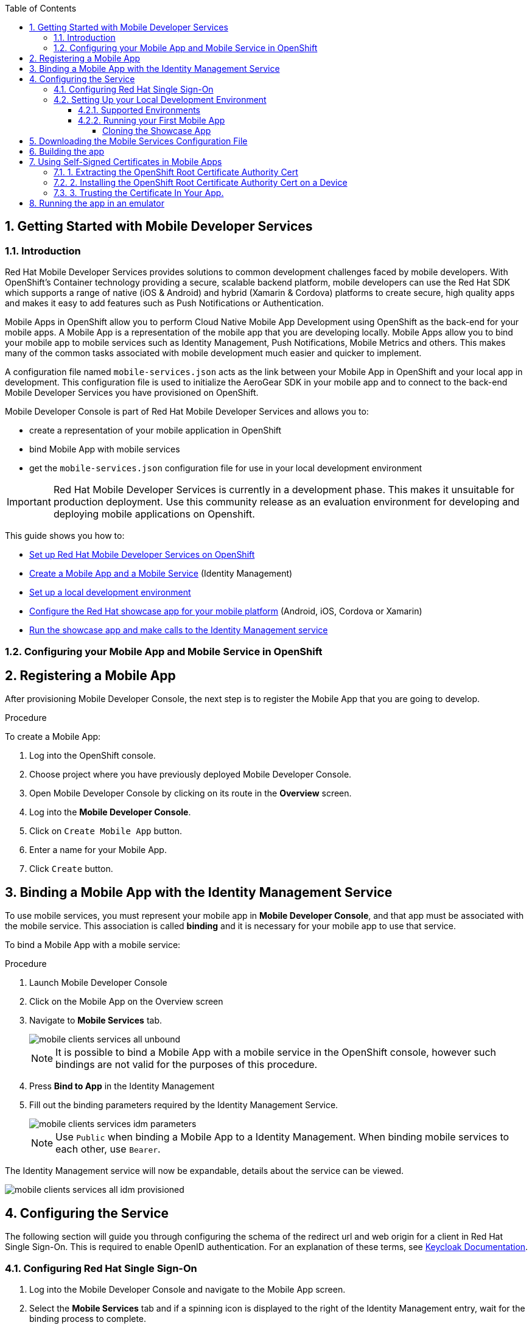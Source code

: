 :org-name: AeroGear

:product-name: Mobile Services

:release-number: 1.0.0
:showcase-version: 0.8.0
:installer-release-number: 2.0.0
:xamarin-sdk-release-number: 2.0.1
:ios-sdk-release-number: 2.0.0
:android-sdk-release-number: 2.0.0

:service-name:

:mobile-client: Mobile App
:mobile-client-openshift: Mobile Client in your OpenShift project
:mobile-cli: Mobile CLI

// Metrics Service
:metrics-service: Mobile Metrics
:grafana-ui: Grafana
:prometheus-ui: Prometheus

// IDM Service
:keycloak-service: Identity Management
:keycloak-ui: Keycloak Admin UI
:keycloak-dashboard: Auth Dashboard
:idm-name: Keycloak
:idm-docs-link: https://www.keycloak.org/documentation.html

// Push Service

:unifiedpush-service: Push Notifications
:push-ui: Unified Push Admin UI
:push-notification: push notification

// Build Service
:mobile-ci-cd-service: Mobile CI/CD
:mobilecicd-ui: Jenkins UI

// Device Security
:device-security-service: Device Checks
:app-security-service: Mobile Security

// Sync Service
:sync-service: Data Sync
:sync-server: Voyager Server
:sync-client: Voyager Client

// TODO: fix this. There are versions on the backend framework libs
// And a version on the sync client (independent of each other also)
// :data-sync-version:

:SDK: AeroGear SDK
:ios-sdk: AeroGear SDK for iOS
:android-sdk: AeroGear SDK for Android
:js-sdk: AeroGear SDK for Cordova
:xamarin-sdk: AeroGear SDK for Xamarin

:mobile-developer-console: Mobile Developer Console

// links

:link-product-doc-home: https://docs.aerogear.org/aerogear/latest
//:rn-link: {link-product-doc-home}/1.0_release_notes
:idm-guide-link: {link-product-doc-home}/identity-management.html
:metrics-guide-link: {link-product-doc-home}/mobile-metrics.html
:push-guide-link: {link-product-doc-home}/push-notifications.html
:device-security-guide-link: {link-product-doc-home}/device-security.html
:getting-started-guide-link: {link-product-doc-home}/getting-started.html

:data-sync-guide-link: {link-product-doc-home}/data-sync.html
:data-sync-queries-link: {link-product-doc-home}/ds-query.html
:data-sync-auth-link: {link-product-doc-home}/ds-auth.html


:toc:
:toclevels: 4
:numbered:
:imagesdir: shared/images

:ProductName: Red Hat Managed Integration
:ProductShortName: Mobile Developer Services
:ProductRelease: 1.0
:ProductVersion: 1
:LatestVersion: 1.0

:DocInfoProductName: mobile_services
:DocInfoProductNumber: 1

:org-name: Red Hat
:product-name: Mobile Developer Services

:keycloak-ui: Red Hat SSO Admin UI
:idm-name: Red Hat Single Sign-On
:idm-docs-link:  https://access.redhat.com/products/red-hat-single-sign-on



:context: downstream

// ENVIRONMENT / CP SERVER - stage, qa, or production
// default env is prod
// ifndef::cp-server[]
:cp-server: access.redhat.com
// endif::[]

// BUILD LANGUAGE
// default language is en
// ifndef::language[]
:language: en-us
// endif::[]

// FORMAT AND PAGING
// default paging is single
:paging: html-single

// paged only for html format, all other formats (pdf, epub, single) use single
// ifeval::["{format}" == "html"]
:paging: html
// endif::[]

:link-product-doc-home: https://{cp-server}/documentation/{language}/{DocInfoProductName}
:rn-link: {link-product-doc-home}/{DocInfoProductNumber}/{paging}/1.0_release_notes
:idm-guide-link: {link-product-doc-home}/{DocInfoProductNumber}/{paging}/using_the_identity_management_mobile_service
:metrics-guide-link: {link-product-doc-home}/{DocInfoProductNumber}/{paging}/using_the_mobile_metrics_mobile_service
:push-guide-link: {link-product-doc-home}/{DocInfoProductNumber}/{paging}/using_the_push_notifications_mobile_service
:device-security-guide-link: {link-product-doc-home}/{DocInfoProductNumber}/{paging}/using_the_device_security_service
:getting-started-guide-link: {link-product-doc-home}/{DocInfoProductNumber}/{paging}/getting_started

:data-sync-guide-link: {link-product-doc-home}/{DocInfoProductNumber}/{paging}/developing_a_data_sync_app
:data-sync-queries-link: {link-product-doc-home}/{DocInfoProductNumber}/{paging}/developing_a_data_sync_app#querying_a_data_sync_server_using_a_data_sync_client
:data-sync-auth-link: {link-product-doc-home}/{DocInfoProductNumber}/{paging}/developing_a_data_sync_app#auth_data-sync


//:upstream-location: https://mobile-docs.netlify.com
//:upstream-location: ../../mobile-docs/build/site

:leveloffset: +1


= Getting Started with {product-name}
:page-partial:

== Introduction

{org-name} {product-name} provides solutions to common development challenges faced by mobile developers.
With OpenShift's Container technology providing a secure, scalable backend platform, mobile developers can use the {org-name} SDK which supports a range of native (iOS & Android) and hybrid (Xamarin & Cordova) platforms to create secure, high quality apps and makes it easy to add features such as Push Notifications or Authentication.

{mobile-client}s in OpenShift allow you to perform Cloud Native Mobile App Development using OpenShift as the back-end for your mobile apps. A {mobile-client} is a representation of the mobile app that you are developing locally. {mobile-client}s allow you to bind your mobile app to mobile services such as {keycloak-service}, {unifiedpush-service}, {metrics-service} and others. This makes many of the common tasks associated with mobile development much easier and quicker to implement.

A configuration file named `mobile-services.json` acts as the link between your {mobile-client} in OpenShift and your local app in development. This configuration file is used to initialize the {SDK} in your mobile app and to connect to the back-end {product-name} you have provisioned on OpenShift.

// start {partialsdir}/mdc-introduction.adoc[]
Mobile Developer Console is part of {org-name} {product-name} and allows you to:

* create a representation of your mobile application in OpenShift
* bind {mobile-client} with mobile services
* get the `mobile-services.json` configuration file for use in your local development environment
// end {partialsdir}/mdc-introduction.adoc[]

IMPORTANT: {org-name} {product-name} is currently in a development phase. This makes it unsuitable for production deployment. Use this community release as an evaluation environment for developing and deploying mobile applications on Openshift.

This guide shows you how to:

* xref:getting-started-installing.adoc[Set up {org-name} {product-name} on OpenShift]
* xref:getting-started-configuring.adoc[Create a {mobile-client} and a Mobile Service] ({keycloak-service})
* xref:getting-started-running.adoc[Set up a local development environment]
* xref:getting-started-running.adoc#running[Configure the {org-name} showcase app for your mobile platform] (Android, iOS, Cordova or Xamarin)
* xref:getting-started-running.adoc#running-emulator[Run the showcase app and make calls to the {keycloak-service} service]

:leveloffset: 1

:leveloffset: +1



:docs-create-user: https://access.redhat.com/documentation/en-us/red_hat_single_sign-on/7.2/html-single/server_administration_guide/#create-new-user
:docs-user-creds: https://access.redhat.com/documentation/en-us/red_hat_single_sign-on/7.2/html-single/server_administration_guide/#user_credentials

= Configuring your {mobile-client} and Mobile Service in OpenShift
:page-partial:
:toc:



[[registering]]
// start registering-a-mobile-app.adoc[leveloffset=1]
:leveloffset: 1


= Registering a {mobile-client}

After provisioning Mobile Developer Console, the next step is to register the {mobile-client} that you are going to develop.

.Procedure

To create a {mobile-client}:

. Log into the OpenShift console.
. Choose project where you have previously deployed Mobile Developer Console.
. Open Mobile Developer Console by clicking on its route in the *Overview* screen.
. Log into the *Mobile Developer Console*.
. Click on `Create Mobile App` button.
. Enter a name for your {mobile-client}.
. Click `Create` button.

:leveloffset!:
// end registering-a-mobile-app.adoc[leveloffset=1]



[[binding]]
:service-name: Identity Management
== Binding a {mobile-client} with the {service-name} Service


To use mobile services, you must represent your mobile app in *Mobile Developer Console*, and that app must be associated with the mobile service.
This association is called *binding* and it is necessary for your mobile app to use that service.

To bind a {mobile-client} with a mobile service:

.Procedure


. Launch {mobile-developer-console}

. Click on the {mobile-client} on the Overview screen

. Navigate to *Mobile Services* tab.
+
image::mobile-clients-services-all-unbound.png[]

+
NOTE: It is possible to bind a {mobile-client} with a mobile service in the OpenShift console, however such bindings are not valid for the purposes of this procedure.

. Press *Bind to App* in the {service-name}
. Fill out the binding parameters required by the {service-name} Service.

+
image::mobile-clients-services-idm-parameters.png[]
NOTE: Use `Public` when binding a {mobile-client} to a {service-name}. When binding mobile services to each other, use `Bearer`.

The {service-name} service will now be expandable, details about the service can be viewed.

image::mobile-clients-services-all-idm-provisioned.png[]

[[configuring]]
== Configuring the Service

The following section will guide you through configuring the schema of the redirect url and web origin for a client in {idm-name}.
This is required to enable OpenID authentication.
For an explanation of these terms, see link:https://www.keycloak.org/documentation.html[Keycloak Documentation].

:service-name: Identity Management

=== Configuring {idm-name}

. Log into the {mobile-developer-console} and navigate to the {mobile-client} screen.

. Select the *Mobile Services* tab and if a spinning icon is displayed to the right of the {keycloak-service} entry, wait for the binding process to complete.

. If the _{idm-name} Realm URL_ URL is not visible, expand the Identity Management Service by clicking the > icon.

. Click on the *{idm-name} Realm URL* link to open the {idm-name} Administration Console.
+
. Log in to the Administration console (default admin/admin).

. Select *Clients* from the left navigation menu.
+
// TODO: with a cordova app, I didn't see mobile development platform
. Select your client from the list of clients. The name of your client is derived from the name of the {mobile-client}, the name of the mobile development platform and the client type, for example `myapp-android-public`.


. Add an additional entry to the *Valid Redirect URIs* input field.
+
[tabs]
====
Set the additional value to `http://localhost*`.
====

. Add an additional entry to *Web Origins*.
+
[tabs]
====
Set the additional value to `http://localhost*`.
====


. Save your changes.

. Create a new user account as described in link:{docs-create-user}[Creating a New User].

. Create credentials for the new user as described in link:{docs-user-creds}[User Credentials].


:leveloffset: 1

:leveloffset: +1


= Setting Up your Local Development Environment
:page-partial:
:toc:

.Prerequisites

* xref:getting-started-installing.adoc[Set up {org-name} {product-name} on OpenShift]
* xref:getting-started-configuring.adoc[Created a {mobile-client} and a Mobile Service] ({keycloak-service})


== Supported Environments

In order to perform local development, you will need to have set up a local development environment or IDE.
{product-name} supports mobile app development across iOS Native, Android Native, Cordova and Xamarin.

NOTE: You can only use the AeroGear Xamarin SDK to create iOS and Android Apps.


[tabs]
====
Cordova::
+
--
You need the following installed on your machine:

* [x] link:https://nodejs.org/[Node.js^] version 8.9.4 runtime and NPM
* [x] link:https://cordova.apache.org/docs/en/latest/guide/cli/#installing-the-cordova-cli[Cordova CLI^] version 8.0.0
* [x] link:https://github.com/ionic-team/ionic[Ionic] version 4

For information on how to set up a local Cordova development environment, see the link:https://cordova.apache.org/#getstarted[Cordova documentation^].
--
====

[[running]]

== Running your First Mobile App

=== Cloning the Showcase App

// start {partialsdir}/cloning-showcase-app.adoc[]

[tabs]
====
Ionic::
+
--
[source,bash,subs="attributes"]
----
$ git clone https://github.com/aerogear/ionic-showcase.git
$ cd ionic-showcase
$ git checkout{showcase-version}
----
--
Android::
+
--
[source,bash,subs="attributes"]
----
$ git clone https://github.com/aerogear/android-showcase-template.git
$ cd android-showcase-template
$ git checkout{showcase-version}
----
--
iOS::
+
--
[source,bash,subs="attributes"]
----
$ git clone https://github.com/aerogear/ios-showcase-template.git
$ cd ios-showcase-template
$ git checkout{showcase-version}
----
--
Xamarin::
+
--
[source,bash,subs="attributes"]
----
$ git clone https://github.com/aerogear/xamarin-showcase-template.git
$ cd xamarin-showcase-template
$ git checkout{showcase-version}
----
--
====
// end {partialsdir}/cloning-showcase-app.adoc[]


// start {partialsdir}/generic-obtaining-the-mobile-sdk-config-file.adoc[leveloffset=2]
:leveloffset: 1


//[[downloading-the-mobile-services-configuration-file]]
= Downloading the Mobile Services Configuration File

. Open your {mobile-client} in Mobile Developer Console.
. Copy the `mobile-services.json` configuration to your clipboard.
. Save the contents of the clipboard to a new file called `mobile-services.json`.
+
NOTE: The mobile-services.json file is the link between your provisioned services on OpenShift and the mobile app you are developing. This file provides all required configuration to initialise the various SDKs and get them hooked up/connected to the back-end services.
. Follow the platform-specific instructions:

[tabs]
====
Cordova::
+
--

Copy the content of mobile-services.json file and paste it to the following location in your application project to replace the value of `config`

`src/mobile-services.js`

--
+
--

Move mobile-services.json to the following location in your application project:

`src/mobile-services.json`

--
====

:leveloffset!:
// end {partialsdir}/generic-obtaining-the-mobile-sdk-config-file.adoc[leveloffset=2]


== Building the app

// start {partialsdir}/build-and-deploy.adoc[tags=build]
// end {partialsdir}/build-and-deploy.adoc[tags=build]

// start {partialsdir}/proc_self-signed-certs.adoc[leveloffset=3]
:leveloffset: 1

//[[using-self-signed-certificates-in-mobile-clients]]
= Using Self-Signed Certificates in Mobile Apps

NOTE: Before you can run a mobile app and connect to {product-name}, you must configure self-signed certificates on the mobile device.

Throughout the development lifecycle of a mobile app, a common requirement is to integrate and connect with back-end services in a secure manner.
This is achieved using SSL/TLS.

However, in order for the client device to connect over SSL/TLS, it needs to trust the certificates used by the back-end services, which are signed by a certificate authority.
Most client devices have a list of well-known and trusted certificate authorities pre-installed and this allows the client devices to verify the certificates used by the back-end services.

A typical OpenShift development environment uses self-signed certificates that are not signed by any of the trusted certificate authorities.
In such an environment, the client devices cannot establish secure connections with the back-end services that are running on a local OpenShift cluster.

The suggested workaround is to manually extract the root certificate from the cluster, install it on the device, and make sure your application trusts the new certificate.

[[extracting-root-ca]]
== 1. Extracting the OpenShift Root Certificate Authority Cert

.. Log into OpenShift as the admin user:
+
[source,bash]
----
$ oc login -u system:admin
----

.. Run the following command:
+
[source,bash]
----
$ oc get secret router-certs --template='{{index .data "tls.crt"}}' -n default  |  \
base64 --decode | sed -e '1,/^-----END RSA PRIVATE KEY-----$/ d'  > /tmp/localcluster.crt
----
+
The resulting file is located in the `/tmp` directory.

[[installing-on-device]]
== 2. Installing the OpenShift Root Certificate Authority Cert on a Device

[tabs]
====
Android::
+
--
To install the cert on an Android emulator:

. https://support.google.com/android/answer/2819522?hl=en[Set screen lock] on the mobile device to allow for the installation of the certificate.

. Click on the *certificate file* and drag it onto the emulator. It should be copied to the _Downloads_ folder on the device.

. Install the certificate on your device:
+
.. To choose a file, navigate to _Settings > Security & location > Advanced > Encryption & credentials > Install from SD card_. From here, navigate to the _Downloads_ folder and you should see the certificate file.
.. Navigate to the `Downloads` folder and choose the certificate file.
The Android system detects the certificate and lets you install it. For more information, see the link:https://support.google.com/nexus/answer/2844832?hl=en[sample guide for Google Nexus devices].

To install the cert on a real Android device:

. https://support.google.com/android/answer/2819522?hl=en[Enable screen lock] on the mobile device to allow for the installation of the certificate.
. Copy the file to your device using one of the following methods:
+
* Email attachment (Recommended) - Email the certificate to an address accessible from the device and download the attachment.
* Cloud service - Use a cloud storage service such as Dropbox or Google Drive that is accessible from the device, and download from the device.
* USB - Attach the device to a computer and drag the certificate to a devices file system.
** Use the https://support.google.com/nexus/answer/2840804?hl=en[example guide for Google Nexus devices].
The procedure might be different for other devices.
** Use the link:https://developer.android.com/studio/command-line/adb[Android Debug Bridge (adb) documentation^] for the push command to push the certificate to the connected device, for example:
+
----
$ adb push /tmp/localcluster.crt /sdcard/Download/localcluster.crt
----
. Install the certificate on your device:
+
If you are use the email or cloud service method, you are prompted by the Android system automatically to install the file.
Follow the instructions to complete the process.
+
If you are using the USB approach, you must install the certificate manually:
+
.. Go to Settings > Security & location > Advanced > Encryption & credentials > Install from SD card.
You are prompted to choose a file.
.. Navigate to the `Downloads` folder and choose the certificate file.
The Android system detects the certificate and lets you install it. For more information, see the link:https://support.google.com/nexus/answer/2844832?hl=en[sample guide for Google Nexus devices].

To verify the self-signed certificate is installed correctly, use a browser on the device to open the OpenShift web console. You should not see any warnings or errors relating to the certificate.
--
iOS::
+
--
To install the cert on an iOS  simulator:

. Drag and drop the certificate file to the simulator, and use Safari to download the certificate to the simulator.

. Install the downloaded certificate:
+
.. Go to Settings > General > Profile.
You should see a profile with a name similar to `openshift-signer@xxxxxxx`.
.. Tap on the profile.
An *Install* button appears in the top right corner of the screen.
.. Tap the *Install* button to install the cert.

. Trust the installed certificate in iOS.
Go to Settings > General > About > Certificate Trust Settings, and enable the newly installed root certificate.
See the link:https://support.apple.com/en-us/HT204477[Apple support site] for more instructions.

To install the cert on a real iOS device:

. Enable https://support.apple.com/en-us/ht204060[Passcode] or https://support.apple.com/en-us/ht201371[TouchID] protection on the mobile device to ensure the certificate can be installed.
. Copy the file to your device using one of the following methods:
+
* Email attachment (Recommended) - Email the certificate to an address accessible from the device and download the attachment.
* Cloud service - Use a cloud storage service such as Dropbox or Google Drive that is accessible from the device, and download from the device.

. Add the certificate to your device:
+
When you download the certificate, the device should automatically detect a profile. Follow the on screen instructions to complete the process.

. Trust the installed certificate in iOS.
Go to Settings > General > About > Certificate Trust Settings, and enable the newly installed root certificate.
See the link:https://support.apple.com/en-us/HT204477[Apple support site] for more instructions.

To verify the self-signed certificate is installed correctly, use a browser on the deveice to open the OpenShift web console. You should not see any warnings or errors about the certificate.

--
====

[[trust-self-signed-cert]]
== 3. Trusting the Certificate In Your App.

In the previous procedures, you ensured that the operating system trusts the cert.
However, if you are using newer versions of the Android or iOS operating systems, you also need to update your mobile app to make sure it trusts the certificate.

[tabs]
====
Android::
+
--
. Create a `network_security_config.xml` file with the following code.
+
[source,xml]
----
<network-security-config>
  <base-config>
    <trust-anchors>
      <certificates src="user"/>
      <certificates src="system"/>
    </trust-anchors>
  </base-config>
</network-security-config>
----
+
Save this file in the following location:
* the root directory of the project for JavaScript apps

. Update the manifest file of your Android application to use this configuration.
.. If you are developing a Cordova application, add the following code the `config.xml` file in for the `android` platform:
+
[source,xml]
----
<resource-file src="network_security_config.xml" target="app/src/main/res/xml/network_security_config.xml" />
<edit-config file="app/src/main/AndroidManifest.xml" mode="merge" target="/manifest/application">
    <application android:networkSecurityConfig="@xml/network_security_config" />
</edit-config>
----
+
You also need to add `xmlns:android="http://schemas.android.com/apk/res/android"` to the `widget` tag in the same `config.xml` file.

For more information, check the link:https://developer.android.com/training/articles/security-config[Android network security configuration guide].
--
iOS::
+
--

. Add the `NSAllowsArbitraryLoads` key to the `Info.plist` file of your iOS project.
. Set the `NSAllowsArbitraryLoads` key to `Yes` to disable the App Transport Security (ATS) feature for your application.

NOTE: Only perform these steps for development or debug purposes, the resulting app will not pass the App Store review process.

For more information, see the https://developer.apple.com/library/archive/documentation/General/Reference/InfoPlistKeyReference/Articles/CocoaKeys.html#//apple_ref/doc/uid/TP40009251-SW60[Apple developer docs].
--
====

:leveloffset!:
// end {partialsdir}/proc_self-signed-certs.adoc[leveloffset=3]


[[running-emulator]]
== Running the app in an emulator

// start {partialsdir}/running-app-in-emulator.adoc[leveloffset=1]
:leveloffset: 1


[tabs]
====
Cordova::
+
--

Install dependencies:

. `npm install -g cordova@8 ionic@4`
. `npm install`

Cordova cross-platform applications can be run in the following emulators:

* Android: `npm run ionic:android`
* iOS: `npm run ionic:ios`

+
NOTE: A running emulator on macOS is required to run an iOS application.

--
====

:leveloffset!:
// end {partialsdir}/running-app-in-emulator.adoc[leveloffset=1]

// start {partialsdir}/identity-management-demo.adoc[tags=idm-demo]
// end {partialsdir}/identity-management-demo.adoc[tags=idm-demo]

:leveloffset: 1
